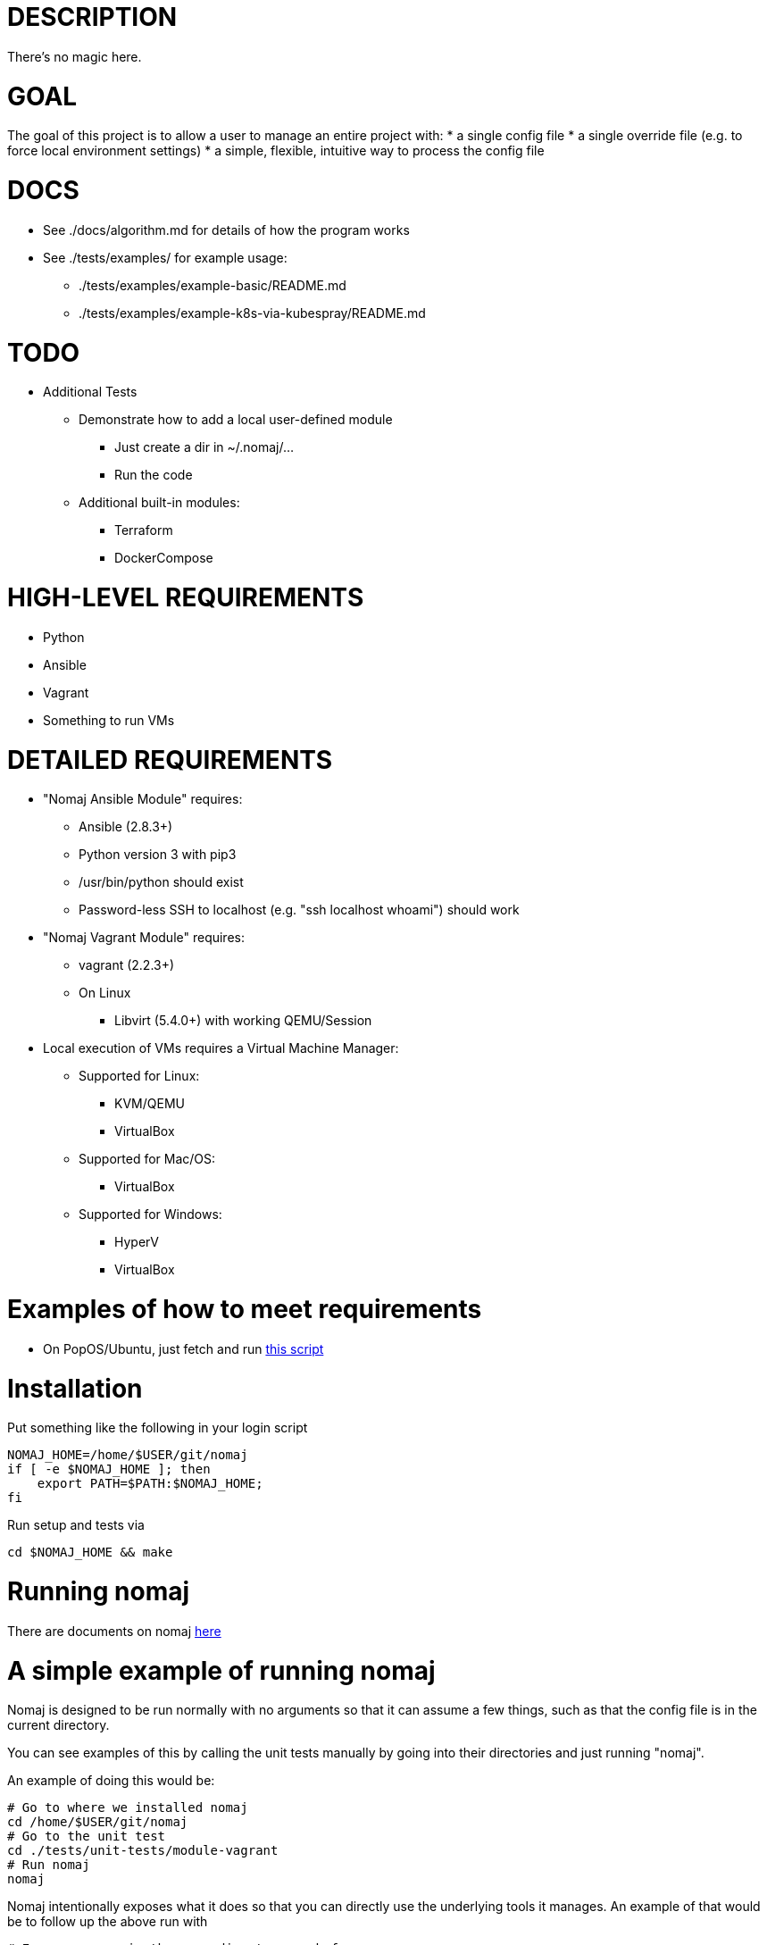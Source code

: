 # DESCRIPTION
There's no magic here.

# GOAL
The goal of this project is to allow a user to manage an entire project with:
* a single config file
* a single override file (e.g. to force local environment settings)
* a simple, flexible, intuitive way to process the config file

# DOCS
* See ./docs/algorithm.md for details of how the program works
* See ./tests/examples/ for example usage:
** ./tests/examples/example-basic/README.md
** ./tests/examples/example-k8s-via-kubespray/README.md

# TODO
* Additional Tests
** Demonstrate how to add a local user-defined module
*** Just create a dir in ~/.nomaj/...
*** Run the code
** Additional built-in modules:
*** Terraform
*** DockerCompose

# HIGH-LEVEL REQUIREMENTS
* Python
* Ansible
* Vagrant
* Something to run VMs

# DETAILED REQUIREMENTS
* "Nomaj Ansible Module" requires:
**  Ansible (2.8.3+)
**  Python version 3 with pip3
**  /usr/bin/python should exist
**  Password-less SSH to localhost (e.g. "ssh localhost whoami") should work
* "Nomaj Vagrant Module" requires:
**  vagrant (2.2.3+)
**  On Linux
***  Libvirt (5.4.0+) with working QEMU/Session
* Local execution of VMs requires a Virtual Machine Manager:
**  Supported for Linux:
***  KVM/QEMU
***  VirtualBox
**  Supported for Mac/OS:
***  VirtualBox
**  Supported for Windows:
***  HyperV
***  VirtualBox

# Examples of how to meet requirements
* On PopOS/Ubuntu, just fetch and run link:https://github.com/pwyoung/computer-setup/blob/master/home/bin/setup-popos-computer.sh[this script]

# Installation
Put something like the following in your login script
```
NOMAJ_HOME=/home/$USER/git/nomaj
if [ -e $NOMAJ_HOME ]; then
    export PATH=$PATH:$NOMAJ_HOME;
fi
```
Run setup and tests via
```
cd $NOMAJ_HOME && make
```

# Running nomaj
There are documents on nomaj link:https://github.com/pwyoung/nomaj/tree/master/docs[here]

# A simple example of running nomaj
Nomaj is designed to be run normally with no arguments so that it can assume a few things, such as that the config file is in the current directory.

You can see examples of this by calling the unit tests manually by going into their directories and just running "nomaj".

An example of doing this would be:

```
# Go to where we installed nomaj
cd /home/$USER/git/nomaj
# Go to the unit test
cd ./tests/unit-tests/module-vagrant
# Run nomaj
nomaj
```

Nomaj intentionally exposes what it does so that you can directly use the underlying tools it manages. An example of that would be to follow up the above run with
```
# Ensure we are in the same directory as before
cd /home/$USER/git/nomaj/tests/unit-tests/module-vagrant
# Go into the directory for the component nomaj set up for us
cd ./build/vagrant
# Run a command against the component, in this case "vagrant"
vagrant status
```

# An even more simple example of something much more complex

You can create a "real" working Kubernetes cluster as follows

* Create the cluster
```
# Go the the folder for the project
cd /home/$USER/git/nomaj/examples/k8s-via-kubespray

# Run the project
nomaj

# Wait a while for 
# - the VMs to be created 
# - the VMs to be configured (with packages, networking, disks, etc)
# - the local ~/.ssh/config to be configured to allow direct SSH to the VMs
# - Ansible to be installed on the first VM 
# - Kubespray to be installed and configured on the first VM
# - Kubespray to be run on the first VM which configures and runs K8S on all VMs

# Or, watch the Kubespray log while it runs
ssh k-1 tail -99f ./create-cluster.log

# SSH into the cluster and run kubectl
ssh k-1
sudo su -
kubectl get nodes
```

** Review Nomaj config file
```
# Go the the folder for the project
cd /home/$USER/git/nomaj/examples/k8s-via-kubespray

cat ./config.yaml
```

* Cleanup
```
# Go the the folder for the project
cd /home/$USER/git/nomaj/examples/k8s-via-kubespray

# Tell nomaj to destroy the VMs
nomaj -m vagrant -x clean
rm -rf ./build
```

* Using Make
** The above can all be done with the included Make files which are in the examples. 
** They speed up dev and are helpful for remembering commands.
```
# Go the the folder for the project
cd /home/$USER/git/nomaj/examples/k8s-via-kubespray
make #create the cluster
make clean #destroy the cluster
```